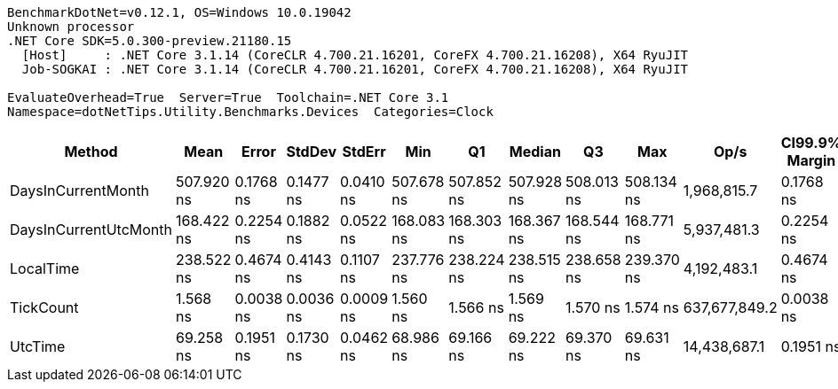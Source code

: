 ....
BenchmarkDotNet=v0.12.1, OS=Windows 10.0.19042
Unknown processor
.NET Core SDK=5.0.300-preview.21180.15
  [Host]     : .NET Core 3.1.14 (CoreCLR 4.700.21.16201, CoreFX 4.700.21.16208), X64 RyuJIT
  Job-SOGKAI : .NET Core 3.1.14 (CoreCLR 4.700.21.16201, CoreFX 4.700.21.16208), X64 RyuJIT

EvaluateOverhead=True  Server=True  Toolchain=.NET Core 3.1  
Namespace=dotNetTips.Utility.Benchmarks.Devices  Categories=Clock  
....
[options="header"]
|===
|                 Method|        Mean|      Error|     StdDev|     StdErr|         Min|          Q1|      Median|          Q3|         Max|           Op/s|  CI99.9% Margin|  Iterations|  Kurtosis|  MValue|  Skewness|  Rank|  LogicalGroup|  Baseline|  Code Size|  Gen 0|  Gen 1|  Gen 2|  Allocated
|     DaysInCurrentMonth|  507.920 ns|  0.1768 ns|  0.1477 ns|  0.0410 ns|  507.678 ns|  507.852 ns|  507.928 ns|  508.013 ns|  508.134 ns|    1,968,815.7|       0.1768 ns|       13.00|     1.663|   2.000|   -0.2445|     5|             *|        No|       90 B|      -|      -|      -|          -
|  DaysInCurrentUtcMonth|  168.422 ns|  0.2254 ns|  0.1882 ns|  0.0522 ns|  168.083 ns|  168.303 ns|  168.367 ns|  168.544 ns|  168.771 ns|    5,937,481.3|       0.2254 ns|       13.00|     2.039|   2.000|    0.1026|     3|             *|        No|       90 B|      -|      -|      -|          -
|              LocalTime|  238.522 ns|  0.4674 ns|  0.4143 ns|  0.1107 ns|  237.776 ns|  238.224 ns|  238.515 ns|  238.658 ns|  239.370 ns|    4,192,483.1|       0.4674 ns|       14.00|     2.594|   2.000|    0.3988|     4|             *|        No|      669 B|      -|      -|      -|          -
|              TickCount|    1.568 ns|  0.0038 ns|  0.0036 ns|  0.0009 ns|    1.560 ns|    1.566 ns|    1.569 ns|    1.570 ns|    1.574 ns|  637,677,849.2|       0.0038 ns|       15.00|     2.555|   2.000|   -0.4425|     1|             *|        No|       13 B|      -|      -|      -|          -
|                UtcTime|   69.258 ns|  0.1951 ns|  0.1730 ns|  0.0462 ns|   68.986 ns|   69.166 ns|   69.222 ns|   69.370 ns|   69.631 ns|   14,438,687.1|       0.1951 ns|       14.00|     2.389|   2.000|    0.4487|     2|             *|        No|      115 B|      -|      -|      -|          -
|===
